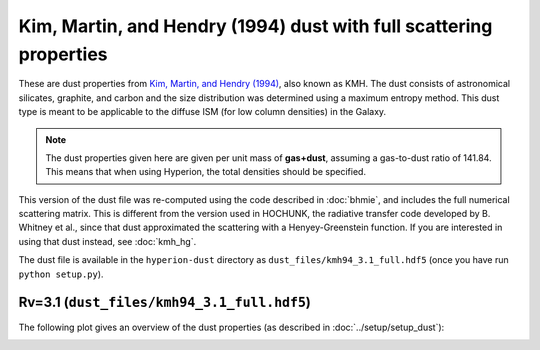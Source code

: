 Kim, Martin, and Hendry (1994) dust with full scattering properties
===================================================================

These are dust properties from `Kim, Martin, and Hendry (1994)`_, also known as
KMH. The dust consists of astronomical silicates, graphite, and carbon and the
size distribution was determined using a maximum entropy method. This dust type
is meant to be applicable to the diffuse ISM (for low column densities) in the
Galaxy.

.. note:: The dust properties given here are given per unit mass of
          **gas+dust**, assuming a gas-to-dust ratio of 141.84. This means that
          when using Hyperion, the total densities should be specified.

This version of the dust file was re-computed using the code described in :doc:`bhmie`, and includes the full numerical scattering matrix. This is different from the version used in HOCHUNK, the radiative transfer code developed by B. Whitney et al., since that dust approximated the scattering with a Henyey-Greenstein function. If you are interested in using that dust instead, see :doc:`kmh_hg`.

The dust file is available in the ``hyperion-dust`` directory as ``dust_files/kmh94_3.1_full.hdf5`` (once you have run ``python setup.py``).

Rv=3.1 (``dust_files/kmh94_3.1_full.hdf5``)
-------------------------------------------

The following plot gives an overview of the dust properties (as described in :doc:`../setup/setup_dust`):

.. image:: kmh94_3.1_full.png
    :width: 800px
    :align: center

.. _Kim, Martin, and Hendry (1994): http://dx.doi.org/10.1086/173714

